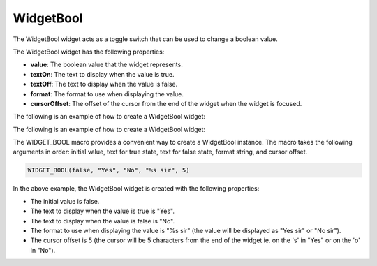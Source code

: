 WidgetBool
==========

The WidgetBool widget acts as a toggle switch that can be used to change a boolean value.

The WidgetBool widget has the following properties:

- **value**: The boolean value that the widget represents.
- **textOn**: The text to display when the value is true.
- **textOff**: The text to display when the value is false.
- **format**: The format to use when displaying the value.
- **cursorOffset**: The offset of the cursor from the end of the widget when the widget is focused.

The following is an example of how to create a WidgetBool widget:

The following is an example of how to create a WidgetBool widget:

The WIDGET_BOOL macro provides a convenient way to create a WidgetBool instance. The macro takes the following arguments in order: initial value, text for true state, text for false state, format string, and cursor offset.

.. code-block:: c++

    WIDGET_BOOL(false, "Yes", "No", "%s sir", 5)
In the above example, the WidgetBool widget is created with the following properties:

- The initial value is false.
- The text to display when the value is true is "Yes".
- The text to display when the value is false is "No".
- The format to use when displaying the value is "%s sir" (the value will be displayed as "Yes sir" or "No sir").
- The cursor offset is 5 (the cursor will be 5 characters from the end of the widget ie. on the 's' in "Yes" or on the 'o' in "No").
